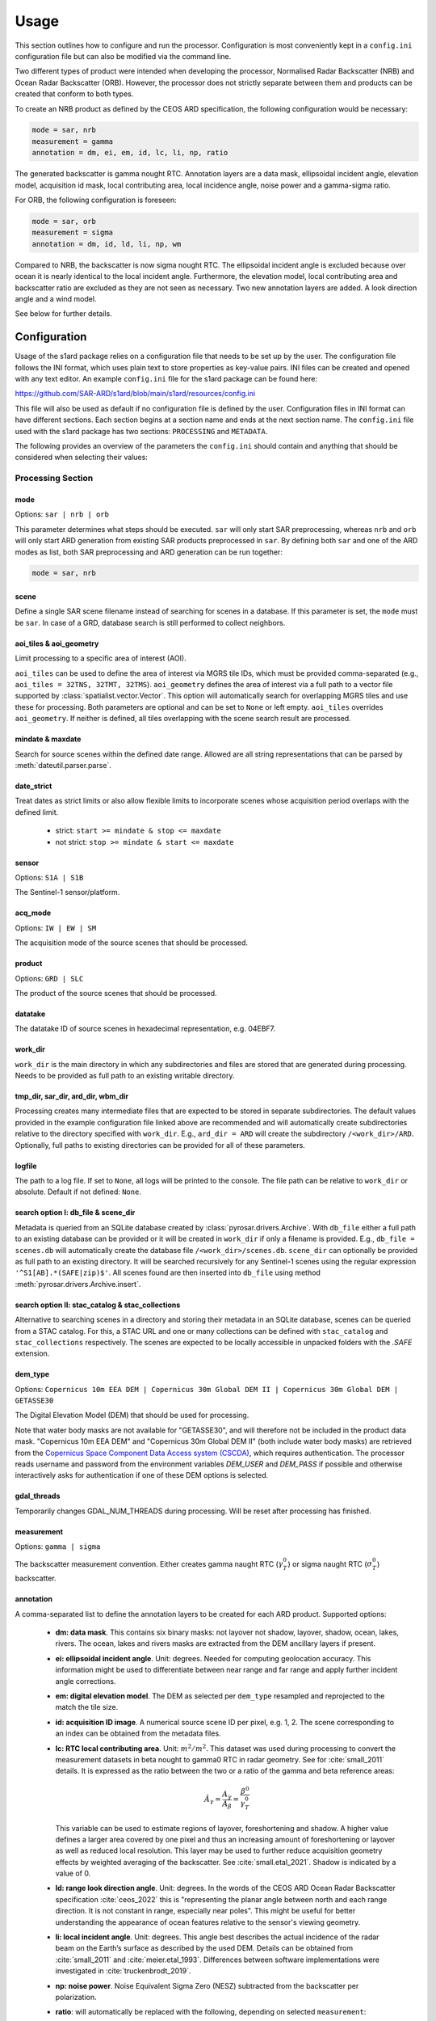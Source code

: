 Usage
=====

This section outlines how to configure and run the processor. Configuration is most conveniently kept in a ``config.ini``
configuration file but can also be modified via the command line.

Two different types of product were intended when developing the processor, Normalised Radar Backscatter (NRB)
and Ocean Radar Backscatter (ORB). However, the processor does not strictly separate between them and products can be created that
conform to both types.

To create an NRB product as defined by the CEOS ARD specification, the following configuration would be necessary:

.. code-block:: ini

    mode = sar, nrb
    measurement = gamma
    annotation = dm, ei, em, id, lc, li, np, ratio

The generated backscatter is gamma nought RTC. Annotation layers are a data mask, ellipsoidal incident angle, elevation model,
acquisition id mask, local contributing area, local incidence angle, noise power and a gamma-sigma ratio.

For ORB, the following configuration is foreseen:

.. code-block:: ini

    mode = sar, orb
    measurement = sigma
    annotation = dm, id, ld, li, np, wm

Compared to NRB, the backscatter is now sigma nought RTC. The ellipsoidal incident angle is excluded because over ocean
it is nearly identical to the local incident angle. Furthermore, the elevation model, local contributing area and
backscatter ratio are excluded as they are not seen as necessary.
Two new annotation layers are added. A look direction angle and a wind model.

See below for further details.

Configuration
-------------
Usage of the s1ard package relies on a configuration file that needs to be set up by the user.
The configuration file follows the INI format, which uses plain text to store properties as key-value pairs.
INI files can be created and opened with any text editor.
An example ``config.ini`` file for the s1ard package can be found here:

https://github.com/SAR-ARD/s1ard/blob/main/s1ard/resources/config.ini

This file will also be used as default if no configuration file is defined by the user.
Configuration files in INI format can have different sections.
Each section begins at a section name and ends at the next section name.
The ``config.ini`` file used with the s1ard package has two sections: ``PROCESSING`` and ``METADATA``.

The following provides an overview of the parameters the ``config.ini`` should contain and anything that should be
considered when selecting their values:

Processing Section
^^^^^^^^^^^^^^^^^^

mode
++++

Options: ``sar | nrb | orb``

This parameter determines what steps should be executed.
``sar`` will only start SAR preprocessing, whereas ``nrb`` and ``orb`` will only start ARD generation from existing SAR 
products preprocessed in ``sar``.
By defining both ``sar`` and one of the ARD modes as list, both SAR preprocessing and ARD generation can be run together:

.. code-block:: python

    mode = sar, nrb

scene
+++++

Define a single SAR scene filename instead of searching for scenes in a database.
If this parameter is set, the ``mode`` must be ``sar``.
In case of a GRD, database search is still performed to collect neighbors.

aoi_tiles & aoi_geometry
++++++++++++++++++++++++

Limit processing to a specific area of interest (AOI).

``aoi_tiles`` can be used to define the area of interest via MGRS tile IDs, which must be provided comma-separated (e.g.,
``aoi_tiles = 32TNS, 32TMT, 32TMS``). ``aoi_geometry`` defines the area of interest via a full path to a vector file
supported by :class:`spatialist.vector.Vector`. This option will automatically search for overlapping MGRS tiles and use
these for processing.
Both parameters are optional and can be set to ``None`` or left empty. ``aoi_tiles`` overrides ``aoi_geometry``.
If neither is defined, all tiles overlapping with the scene search result are processed.

mindate & maxdate
+++++++++++++++++

Search for source scenes within the defined date range.
Allowed are all string representations that can be parsed by :meth:`dateutil.parser.parse`.

date_strict
+++++++++++

Treat dates as strict limits or also allow flexible limits to incorporate scenes
whose acquisition period overlaps with the defined limit.

 + strict: ``start >= mindate & stop <= maxdate``
 + not strict: ``stop >= mindate & start <= maxdate``

sensor
++++++

Options: ``S1A | S1B``

The Sentinel-1 sensor/platform.

acq_mode
++++++++

Options: ``IW | EW | SM``

The acquisition mode of the source scenes that should be processed.

product
+++++++

Options: ``GRD | SLC``

The product of the source scenes that should be processed.

datatake
++++++++

The datatake ID of source scenes in hexadecimal representation, e.g. 04EBF7.

work_dir
++++++++

``work_dir`` is the main directory in which any subdirectories and files are stored that are generated during processing.
Needs to be provided as full path to an existing writable directory.

tmp_dir, sar_dir, ard_dir, wbm_dir
++++++++++++++++++++++++++++++++++

Processing creates many intermediate files that are expected to be stored in separate subdirectories. The
default values provided in the example configuration file linked above are recommended and will automatically create
subdirectories relative to the directory specified with ``work_dir``. E.g., ``ard_dir = ARD`` will create the subdirectory
``/<work_dir>/ARD``. Optionally, full paths to existing directories can be provided for all of these parameters.

logfile
+++++++

The path to a log file. If set to ``None``, all logs will be printed to the console.
The file path can be relative to ``work_dir`` or absolute.
Default if not defined: ``None``.

search option I: db_file & scene_dir
++++++++++++++++++++++++++++++++++++

Metadata is queried from an SQLite database created by :class:`pyrosar.drivers.Archive`.
With ``db_file`` either a full path to an existing database can be provided or it will be created in ``work_dir`` if only
a filename is provided. E.g., ``db_file = scenes.db`` will automatically create the database file ``/<work_dir>/scenes.db``.
``scene_dir`` can optionally be provided as full path to an existing directory.
It will be searched recursively for any Sentinel-1 scenes using the regular expression ``'^S1[AB].*(SAFE|zip)$'``.
All scenes found are then inserted into ``db_file`` using method :meth:`pyrosar.drivers.Archive.insert`.

search option II: stac_catalog & stac_collections
+++++++++++++++++++++++++++++++++++++++++++++++++

Alternative to searching scenes in a directory and storing their metadata in an SQLite database, scenes can be queried from a STAC catalog.
For this, a STAC URL and one or many collections can be defined with ``stac_catalog`` and ``stac_collections`` respectively.
The scenes are expected to be locally accessible in unpacked folders with the `.SAFE` extension.

dem_type
++++++++

Options: ``Copernicus 10m EEA DEM | Copernicus 30m Global DEM II | Copernicus 30m Global DEM | GETASSE30``

The Digital Elevation Model (DEM) that should be used for processing.

Note that water body masks are not available for "GETASSE30", and will therefore not be
included in the product data mask. "Copernicus 10m EEA DEM" and "Copernicus 30m Global DEM II" (both include water body masks)
are retrieved from the `Copernicus Space Component Data Access system (CSCDA) <https://spacedata.copernicus.eu/web/cscda/data-access/registration>`_,
which requires authentication. The processor reads username and password from the environment variables `DEM_USER`
and `DEM_PASS` if possible and otherwise interactively asks for authentication if one of these DEM options is selected.

gdal_threads
++++++++++++

Temporarily changes GDAL_NUM_THREADS during processing. Will be reset after processing has finished.

measurement
+++++++++++

Options: ``gamma | sigma``

The backscatter measurement convention. Either creates gamma naught RTC (:math:`\gamma^0_T`) or sigma naught RTC (:math:`\sigma^0_T`) backscatter.

annotation
++++++++++

A comma-separated list to define the annotation layers to be created for each ARD product.
Supported options:

 + **dm: data mask**. This contains six binary masks: not layover not shadow, layover, shadow, ocean, lakes, rivers.
   The ocean, lakes and rivers masks are extracted from the DEM ancillary layers if present.
 + **ei: ellipsoidal incident angle**. Unit: degrees.
   Needed for computing geolocation accuracy.
   This information might be used to differentiate between near range and far range and apply further incident angle corrections.
 + **em: digital elevation model**. The DEM as selected per ``dem_type`` resampled and reprojected to the match the tile size.
 + **id: acquisition ID image**. A numerical source scene ID per pixel, e.g. 1, 2.
   The scene corresponding to an index can be obtained from the metadata files.
 + **lc: RTC local contributing area**. Unit: :math:`m^2 / m^2`.
   This dataset was used during processing to convert the measurement datasets in beta nought to gamma0 RTC in radar geometry.
   See for :cite:`small_2011` details.
   It is expressed as the ratio between the two or a ratio of the gamma and beta reference areas:

   .. math::
      \hat{A}_\gamma = \frac{A_\gamma}{A_\beta} = \frac{\beta^0}{\gamma^0_T}

   This variable can be used to estimate regions of layover, foreshortening and shadow.
   A higher value defines a larger area covered by one pixel and thus an increasing amount of foreshortening or layover as well as reduced local resolution.
   This layer may be used to further reduce acquisition geometry effects by weighted averaging of the backscatter. See :cite:`small.etal_2021`.
   Shadow is indicated by a value of 0.

 + **ld: range look direction angle**. Unit: degrees.
   In the words of the CEOS ARD Ocean Radar Backscatter specification :cite:`ceos_2022` this is "representing the planar angle between north and each range direction. It is not constant in range, especially near poles".
   This might be useful for better understanding the appearance of ocean features relative to the sensor's viewing geometry.
 + **li: local incident angle**. Unit: degrees.
   This angle best describes the actual incidence of the radar beam on the Earth’s surface as described by the used DEM.
   Details can be obtained from :cite:`small_2011` and :cite:`meier.etal_1993`.
   Differences between software implementations were investigated in :cite:`truckenbrodt_2019`.
 + **np: noise power**. Noise Equivalent Sigma Zero (NESZ) subtracted from the backscatter per polarization.
 + **ratio**: will automatically be replaced with the following, depending on selected ``measurement``:

   + gs: gamma-sigma ratio: :math:`\sigma^0_T / \gamma^0_T` (if ``measurement = gamma``)
   + sg: sigma-gamma ratio: :math:`\gamma^0_T / \sigma^0_T` (if ``measurement = sigma``)

   This data layer can be used to convert the provided measurement datasets in :math:`\gamma^0_T` to :math:`\sigma^0_T`.
   According to the CARD4L NRB specification :cite:`ceos_2021`, the gamma-sigma ratio is the "Ratio of the integrated area in the Gamma projection over the integrated area in the Sigma projection (ground)".
   Furthermore, it is stated, that "Multiplying RTC :math:`\gamma^0` by this ratio results in an estimate of RTC :math:`\sigma^0`".
   Aligned to the formula for the local contributing area, it can be expressed as:

   .. math::
      gs = \frac{\hat{A}_\gamma}{\hat{A}_\sigma} = \frac{A_\gamma}{A_\sigma} = \frac{\sigma^0_T}{\gamma^0_T}

 + **wm: wind-modelled backscatter**. Obtained from Sentinel-1 OCN (ocean) data.
   The sub-product `owiNrcsCmod` is extracted, which is Ocean Wind (OWI) Normalised Radar Cross Section (NRCS) predicted using a CMOD model and ECMWF wind model data.
   For each OCN product, a Level-1 counterpart (SLC/GRD) exists.
   See :cite:`hajduch.etal_2023`.
   The OCN products and corresponding Level-1 products must be searchable in the same way via the two search options described above.
   If a sigma naught output layer exists (via ``measurement = sigma`` or `annotation` layer `ratio`), a co-polarization wind normalization ratio VRT is created by dividing the measurement by the wind-modelled backscatter.

etad & etad_dir
+++++++++++++++

Determines if the `Extended Timing Annotation Dataset (ETAD) correction <https://sentinel.esa.int/web/sentinel/missions/sentinel-1/data-products/etad-dataset>`_
should be performed or not. If ``etad=True``, ``etad_dir`` is searched for ETAD products matching the respective input SLC
and a new SLC is created in ``tmp_dir``, which is then used for all other processing steps. If ``etad=False``, ``etad_dir``
will be ignored.

Metadata Section
^^^^^^^^^^^^^^^^

format
++++++

A comma-separated list to define the metadata file formats to be created for each ARD product.
Supported options:

 + OGC: XML file according to `OGC EO <https://docs.ogc.org/is/10-157r4/10-157r4.html>`_ standard
 + STAC: JSON file according to the `SpatioTemporal Asset Catalog <https://github.com/radiantearth/stac-spec/>`_ family of specifications

copy_original
+++++++++++++

Copy the original metadata of the source scene(s) into the ARD product directory?
This will copy the manifest.safe file and annotation folder into the subdirectory: ``/source/<ProductIdentifier>``.

access_url, licence, doi & processing_center
++++++++++++++++++++++++++++++++++++++++++++

The metadata files created for each ARD product contain some fields that should not be hidden away and hardcoded with
arbitrary values. Instead, they can be accessed here in order to more easily generate a complete set of metadata. These
fields are mostly relevant if you want to produce ARD products systematically and make them available for others.
If you don't see a need for them you can just leave the fields empty, use the default 'None' or delete this entire section.

Command Line Interface
----------------------
Once a configuration file has been created and all of its parameters have been properly defined, it can be used to start
the processor using the command line interface (CLI) tool provided with the s1ard package.
The tool `s1rb` can be used to create the two radar backscatter products NRB and ORB.

The following options are currently available.

Print a help message for the CLI tool:

::

    s1rb --help

Print the processor version:

::

    s1rb --version

Start the processor using parameters defined in the default section of a ``config.ini`` file:

::

    s1rb -c /path/to/config.ini

Start the processor using parameters defined in section ``SECTION_NAME`` of a ``config.ini`` file:

::

    s1rb -c /path/to/config.ini -s SECTION_NAME

Start the processor using parameters defined in the default section of a ``config.ini`` file but
override some parameters, e.g. ``acq_mode`` and ``annotation``:

::

    s1rb -c /path/to/config.ini --acq_mode IW --annotation dm,id

The argument `snap_gpt_args` is known to require an additional modification so that the `-` characters in the value are not mistaken for argument keys. 
In the example SNAP is instructed to use a maximum of 32GB memory, 20GB cache size and 16 threads.

::

    s1rb -c /path/to/config.ini -- --snap_gpt_args "-J-Xmx32G -c 20G -x -q 16"
